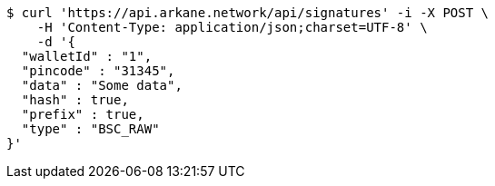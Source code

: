 [source,bash]
----
$ curl 'https://api.arkane.network/api/signatures' -i -X POST \
    -H 'Content-Type: application/json;charset=UTF-8' \
    -d '{
  "walletId" : "1",
  "pincode" : "31345",
  "data" : "Some data",
  "hash" : true,
  "prefix" : true,
  "type" : "BSC_RAW"
}'
----